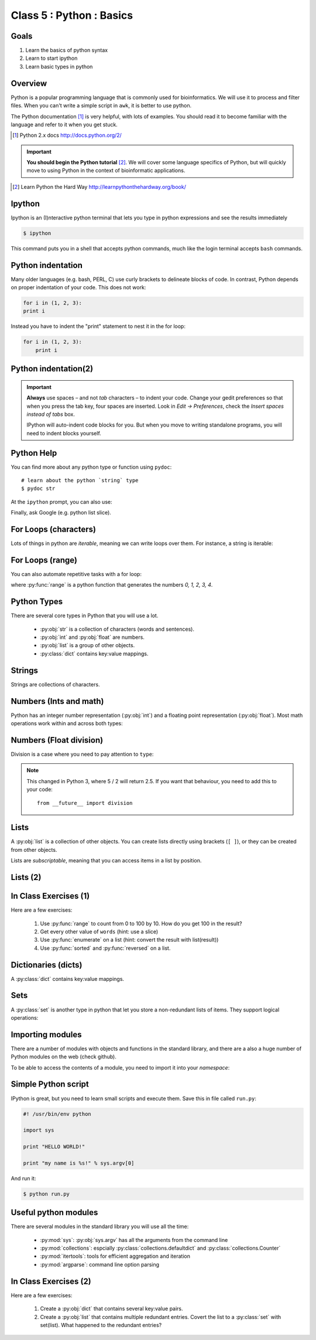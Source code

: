 .. useful ipython directive page for decorator syntax
   http://matplotlib.org/sampledoc/ipython_directive.html

*************************
Class 5 : Python : Basics
*************************

Goals
=====
#. Learn the basics of python syntax
#. Learn to start ipython
#. Learn basic types in python

Overview
========
Python is a popular programming language that is commonly used for
bioinformatics. We will use it to process and filter files. When you can't
write a simple script in ``awk``, it is better to use python.

The Python documentation [#]_ is very helpful, with lots of examples. You
should read it to become familiar with the language and refer to it when
you get stuck.

.. [#] Python 2.x docs http://docs.python.org/2/

.. important::

    **You should begin the Python tutorial** [#]_. We will cover some language
    specifics of Python, but will quickly move to using Python  in the
    context of bioinformatic applications.

.. [#] Learn Python the Hard Way
        http://learnpythonthehardway.org/book/

Ipython
=======
Ipython is an (I)nteractive python terminal that lets you
type in python expressions and see the results immediately

.. code-block:: bash

    $ ipython

This command puts you in a shell that accepts python commands, much like
the login terminal accepts ``bash`` commands.

Python indentation
==================
Many older languages (e.g. bash, PERL, C) use curly brackets to delineate
blocks of code. In contrast, Python depends on proper indentation of your
code. This does not work:

.. code-block:: python

    for i in (1, 2, 3):
    print i

Instead you have to indent the "print" statement to nest it in the for
loop:

.. code-block:: python

    for i in (1, 2, 3):
        print i

Python indentation(2)
=====================

.. important::

    **Always** use spaces – and not *tab* characters – to indent
    your code. Change your gedit preferences so that when you press the
    tab key, four spaces are inserted. Look in `Edit -> Preferences`,
    check the `Insert spaces instead of tabs` box.

    IPython will auto-indent code blocks for you. But when you move to
    writing standalone programs, you will need to indent blocks yourself.

Python Help
===========
You can find more about any python type or function using ``pydoc``::

    # learn about the python `string` type
    $ pydoc str

At the ``ipython`` prompt, you can also use:

.. ipython::
    :verbatim:

    In [1]: str?

Finally, ask Google (e.g. python list slice).

For Loops (characters)
======================
Lots of things in python are `iterable`, meaning we can write loops
over them. For instance, a string is iterable:

.. ipython::
    :verbatim:

    In [1]: sentence = 'i LOVE programming'

    In [1]: for char in sentence:
       ...:     print char

For Loops (range)
=================
You can also automate repetitive tasks with a for loop:

.. ipython::
    :verbatim:

    # Print "hello" 5 times:
    In [1]: for i in range(5):
       ...:     print "hello"

    # now print the numbers
    In [1]: for i in range(5):
       ...:     print i

where :py:func:`range` is a python function that generates the numbers
`0, 1, 2, 3, 4`.

Python Types
============
There are several core types in Python that you will use a lot.

    - :py:obj:`str` is a collection of characters (words and sentences).
    - :py:obj:`int` and :py:obj:`float` are numbers.
    - :py:obj:`list` is a group of other objects.
    - :py:class:`dict` contains key:value mappings.

Strings
=======
Strings are collections of characters.

.. ipython::
    :verbatim:

    In [2]: phrase = 'this that other'

    In [3]: phrase 

    # uppercase
    In [3]: phrase.upper()

    # number of characters (including spaces) in phrase
    In [3]: len(phrase)

Numbers (Ints and math)
=========================
Python has an integer number representation (:py:obj:`int`) and a floating point
representation (:py:obj:`float`). Most math operations work within and across
both types:

.. ipython::
    :verbatim:

    # set up some ints
    In [6]: x = 10

    In [7]: y = 100

    In [8]: type(x)

    # add
    In [9]: x + y

    # subtract
    In [10]: x - y

    # x * y
    In [11]: x * y

Numbers (Float division)
========================
Division is a case where you need to pay attention to ``type``:

.. ipython::
    :verbatim:

    # try to divide the ints ...
    In [12]: x / y

    # need float conversion!
    In [14]: float(x) / float(y)

    # make floats directly and divide
    In [15]: x = 10.0

    In [16]: y = 100.0

    In [16]: type(x)

    In [17]: x / y

.. note:: This changed in Python 3, where 5 / 2 will return 2.5. If you
    want that behaviour, you need to add this to your code::

        from __future__ import division
    
Lists
=====
A :py:obj:`list` is a collection of other objects. You can create lists
directly using brackets (``[ ]``), or they can be created from other
objects.

Lists are *subscriptable*, meaning that you can access items in a list by
position.

.. ipython::
    :verbatim:

    In [2]: phrase = 'this that other'

    # convert to list
    In [3]: words = phrase.split()

    # number of items in list
    In [3]: len(words)

Lists (2)
=========

.. ipython::
    :verbatim:

    # two ways to add new words
    In [3]: words.append('foo')

    In [3]: words.extend(['bar','baz'])

    # first item only, zero-based
    In [3]: words[0]

    # first through third
    In [3]: words[:3]

In Class Exercises (1)
======================
Here are a few exercises:

    #. Use :py:func:`range` to count from 0 to 100 by 10. How do you get
       100 in the result?

    #. Get every other value of ``words`` (hint: use a slice)

    #. Use :py:func:`enumerate` on a list (hint: convert the
       result with list(result))

    #. Use :py:func:`sorted` and :py:func:`reversed` on a list.

Dictionaries (dicts)
====================
A :py:class:`dict` contains key:value mappings. 

.. ipython::
    :verbatim:

    # set up new dicts with {}
    In [3]: produce  = {'apple':'red', 'banana':'yellow', 'lettuce':'green'}

    In [5]: produce.keys()

    In [7]: produce.values()

    # sorted by keys
    In [8]: sorted(produce.items())

    # test for membership
    In [9]: 'apple' in produce

Sets
====
A :py:class:`set` is another type in python that let you store a non-redundant
lists of items. They support logical operations:

.. ipython::

    In [11]: skiiers = set(['Tom','Dick','Harry','Gurf'])

    In [12]: snowboarders = set(['Lucy','Steve','Brian','Gurf'])

    # intersection
    In [13]: skiiers & snowboarders

    # union
    In [14]: skiiers | snowboarders

    # difference 
    In [14]: skiiers - snowboarders

Importing modules
=================
There are a number of modules with objects and functions in the standard
library, and there are a also a huge number of Python modules on the web
(check github).

To be able to access the contents of a module, you need to import it into
your `namespace`:

.. ipython::

    In [1]: import math

    In [2]: math.log10(1000)

    In [3]: import sys

Simple Python script
====================
IPython is great, but you need to learn small scripts and execute them.
Save this in file called ``run.py``:

.. code-block:: python

    #! /usr/bin/env python

    import sys

    print "HELLO WORLD!"

    print "my name is %s!" % sys.argv[0]

And run it:

.. code-block:: bash

    $ python run.py

Useful python modules
=====================
There are several modules in the standard library you will use all the
time:

    - :py:mod:`sys`: :py:obj:`sys.argv` has all the arguments from the command line
    - :py:mod:`collections`: espcially :py:class:`collections.defaultdict`
      and :py:class:`collections.Counter`
    - :py:mod:`itertools`: tools for efficient aggregation and iteration
    - :py:mod:`argparse`: command line option parsing

In Class Exercises (2)
======================
Here are a few exercises:

    #. Create a :py:obj:`dict` that contains several key:value pairs. 

    #. Create a :py:obj:`list` that contains multiple redundant entries.
       Covert the list to a :py:class:`set` with set(list). What happened to
       the redundant entries?

